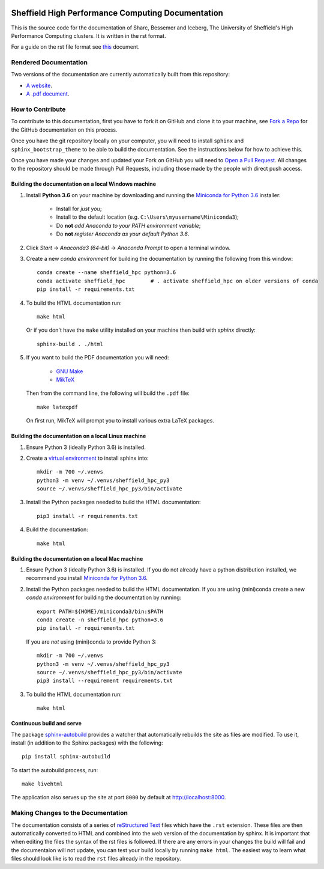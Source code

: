 .. image:: https://travis-ci.org/rcgsheffield/sheffield_hpc.svg?branch=master
    :target: https://travis-ci.org/rcgsheffield/sheffield_hpc
.. image:: https://readthedocs.org/projects/iceberg/badge/?version=latest
    :target: https://readthedocs.org/projects/iceberg/builds/

Sheffield High Performance Computing Documentation
==================================================

This is the source code for the documentation of Sharc, Bessemer and Iceberg, The University of Sheffield's High Performance Computing clusters. It is written in the rst format.

For a guide on the rst file format see `this <http://thomas-cokelaer.info/tutorials/sphinx/rest_syntax.html>`_ document.

Rendered Documentation
----------------------
Two versions of the documentation are currently automatically built from this repository:

* `A website <http://docs.hpc.shef.ac.uk/en/latest/>`_.
* `A .pdf document <http://readthedocs.org/projects/iceberg/downloads/pdf/latest/>`_.

How to Contribute
-----------------
To contribute to this documentation, first you have to fork it on GitHub and clone it to your machine, see `Fork a Repo <https://help.github.com/articles/fork-a-repo/>`_ for the GitHub documentation on this process.

Once you have the git repository locally on your computer, you will need to install ``sphinx`` and ``sphinx_bootstrap_theme`` to be able to build the documentation. See the instructions below for how to achieve this.

Once you have made your changes and updated your Fork on GitHub you will need to `Open a Pull Request <https://help.github.com/articles/using-pull-requests/>`_.
All changes to the repository should be made through Pull Requests, including those made by the people with direct push access.


Building the documentation on a local Windows machine
#####################################################

#. Install **Python 3.6** on your machine by downloading and running the `Miniconda for Python 3.6 <https://conda.io/miniconda.html>`_ installer: 

    * Install for *just you*;
    * Install to the default location (e.g. ``C:\Users\myusername\Miniconda3``);
    * Do **not** *add Anaconda to your PATH environment variable*;
    * Do **not** *register Anaconda as your default Python 3.6*.

#. Click *Start* -> *Anaconda3 (64-bit)* -> *Anaconda Prompt* to open a terminal window.

#. Create a new *conda environment* for building the documentation by running the following from this window: ::

    conda create --name sheffield_hpc python=3.6
    conda activate sheffield_hpc	# . activate sheffield_hpc on older versions of conda
    pip install -r requirements.txt

#. To build the HTML documentation run: ::

    make html
	
   Or if you don't have the ``make`` utility installed on your machine then build with *sphinx* directly: ::

    sphinx-build . ./html

#. If you want to build the PDF documentation you will need:

    * `GNU Make <http://gnuwin32.sourceforge.net/packages/make.htm>`_
    * `MikTeX <http://miktex.org/download>`_

   Then from the command line, the following will build the ``.pdf`` file: ::

    make latexpdf

   On first run, MikTeX will prompt you to install various extra LaTeX packages.

Building the documentation on a local Linux machine
###################################################

#. Ensure Python 3 (ideally Python 3.6) is installed.
#. Create a `virtual environment <https://docs.python.org/3/tutorial/venv.html>`_ to install sphinx into: ::

    mkdir -m 700 ~/.venvs
    python3 -m venv ~/.venvs/sheffield_hpc_py3
    source ~/.venvs/sheffield_hpc_py3/bin/activate

#. Install the Python packages needed to build the HTML documentation: ::

     pip3 install -r requirements.txt

#. Build the documentation: ::

     make html

Building the documentation on a local Mac machine
#################################################

#. Ensure Python 3 (ideally Python 3.6) is installed.  If you do not already have a python distribution installed, we recommend you install `Miniconda for Python 3.6 <https://conda.io/miniconda.html>`_.
#. Install the Python packages needed to build the HTML documentation.  If you are using (mini)conda create a new *conda environment* for building the documentation by running: ::

    export PATH=${HOME}/miniconda3/bin:$PATH
    conda create -n sheffield_hpc python=3.6
    pip install -r requirements.txt

   If you are *not* using (mini)conda to provide Python 3: ::

    mkdir -m 700 ~/.venvs
    python3 -m venv ~/.venvs/sheffield_hpc_py3
    source ~/.venvs/sheffield_hpc_py3/bin/activate
    pip3 install --requirement requirements.txt

#. To build the HTML documentation run::

    make html

Continuous build and serve
##########################

The package `sphinx-autobuild <https://github.com/GaretJax/sphinx-autobuild>`_ provides a watcher that automatically rebuilds the site as files are modified. To use it, install (in addition to the Sphinx packages) with the following: ::

    pip install sphinx-autobuild

To start the autobuild process, run: ::

    make livehtml

The application also serves up the site at port ``8000`` by default at http://localhost:8000.


Making Changes to the Documentation
-----------------------------------

The documentation consists of a series of `reStructured Text <http://sphinx-doc.org/rest.html>`_ files which have the ``.rst`` extension.
These files are then automatically converted to HTML and combined into the web version of the documentation by sphinx.
It is important that when editing the files the syntax of the rst files is followed.
If there are any errors in your changes the build will fail and the documentaion  will not update, you can test your build locally by running ``make html``.
The easiest way to learn what files should look like is to read the ``rst`` files already in the repository.

